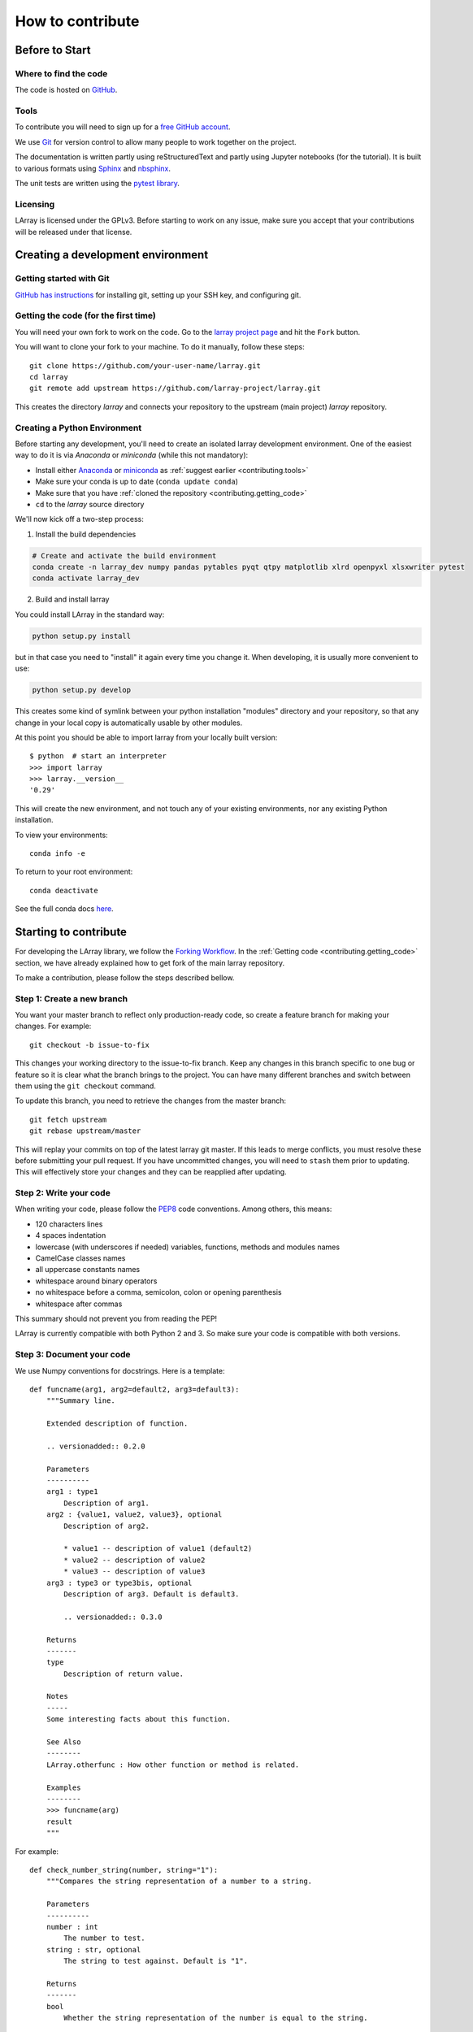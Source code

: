 How to contribute
=================

Before to Start
---------------

Where to find the code
~~~~~~~~~~~~~~~~~~~~~~

The code is hosted on `GitHub <https://www.github.com/larray-project/larray>`_.

.. _contributing.tools:

Tools
~~~~~

To contribute you will need to sign up for a `free GitHub account <https://github.com/signup/free>`_.

We use `Git <http://git-scm.com/>`_ for version control to allow many people to work together on the project.

The documentation is written partly using reStructuredText and partly using Jupyter notebooks (for the tutorial).
It is built to various formats using `Sphinx <http://sphinx-doc.org/>`_
and `nbsphinx <https://nbsphinx.readthedocs.io>`_.

The unit tests are written using the `pytest library <https://docs.pytest.org>`_.

Licensing
~~~~~~~~~

LArray is licensed under the GPLv3. Before starting to work on any issue, make sure
you accept that your contributions will be released under that license.

Creating a development environment
----------------------------------

Getting started with Git
~~~~~~~~~~~~~~~~~~~~~~~~

`GitHub has instructions <http://help.github.com/set-up-git-redirect>`__ for installing git,
setting up your SSH key, and configuring git.

.. contributing.getting_code

Getting the code (for the first time)
~~~~~~~~~~~~~~~~~~~~~~~~~~~~~~~~~~~~~

You will need your own fork to work on the code. Go to the `larray project page
<https://github.com/larray-project/larray>`_ and hit the ``Fork`` button.

You will want to clone your fork to your machine.
To do it manually, follow these steps::

    git clone https://github.com/your-user-name/larray.git
    cd larray
    git remote add upstream https://github.com/larray-project/larray.git

This creates the directory `larray` and connects your repository to
the upstream (main project) *larray* repository.

Creating a Python Environment
~~~~~~~~~~~~~~~~~~~~~~~~~~~~~

Before starting any development, you'll need to create an isolated larray
development environment. One of the easiest way to do it is via `Anaconda` or `miniconda`
(while this not mandatory):

- Install either `Anaconda <https://www.anaconda.com/download/>`_ or `miniconda
  <https://conda.io/miniconda.html>`_ as :ref:`suggest earlier <contributing.tools>`
- Make sure your conda is up to date (``conda update conda``)
- Make sure that you have :ref:`cloned the repository <contributing.getting_code>`
- ``cd`` to the *larray* source directory

We'll now kick off a two-step process:

1. Install the build dependencies

.. code-block:: none

   # Create and activate the build environment
   conda create -n larray_dev numpy pandas pytables pyqt qtpy matplotlib xlrd openpyxl xlsxwriter pytest
   conda activate larray_dev

2. Build and install larray

You could install LArray in the standard way:

.. code-block:: none

  python setup.py install

but in that case you need to "install" it again every time you change it. When developing, it is usually more
convenient to use:

.. code-block:: none

  python setup.py develop

This creates some kind of symlink between your python installation "modules" directory and your repository,
so that any change in your local copy is automatically usable by other modules.

At this point you should be able to import larray from your locally built version::

   $ python  # start an interpreter
   >>> import larray
   >>> larray.__version__
   '0.29'

This will create the new environment, and not touch any of your existing environments,
nor any existing Python installation.

To view your environments::

      conda info -e

To return to your root environment::

      conda deactivate

See the full conda docs `here <http://conda.pydata.org/docs>`_.


Starting to contribute
----------------------

For developing the LArray library, we follow the `Forking Workflow
<https://gist.github.com/Chaser324/ce0505fbed06b947d962>`_.
In the :ref:`Getting code <contributing.getting_code>` section,
we have already explained how to get fork of the main larray repository.

To make a contribution, please follow the steps described bellow.

Step 1: Create a new branch
~~~~~~~~~~~~~~~~~~~~~~~~~~~

You want your master branch to reflect only production-ready code, so create a
feature branch for making your changes. For example::

    git checkout -b issue-to-fix

This changes your working directory to the issue-to-fix branch.
Keep any changes in this branch specific to one bug or feature so it is clear
what the branch brings to the project. You can have many different branches
and switch between them using the ``git checkout`` command.

To update this branch, you need to retrieve the changes from the master branch::

    git fetch upstream
    git rebase upstream/master

This will replay your commits on top of the latest larray git master.  If this
leads to merge conflicts, you must resolve these before submitting your pull
request.  If you have uncommitted changes, you will need to ``stash`` them prior
to updating.  This will effectively store your changes and they can be reapplied
after updating.

Step 2: Write your code
~~~~~~~~~~~~~~~~~~~~~~~

When writing your code, please follow the `PEP8 <http://www.python.org/dev/peps/pep-0008/>`_
code conventions. Among others, this means:

- 120 characters lines
- 4 spaces indentation
- lowercase (with underscores if needed) variables, functions, methods and modules names
- CamelCase classes names
- all uppercase constants names
- whitespace around binary operators
- no whitespace before a comma, semicolon, colon or opening parenthesis
- whitespace after commas

This summary should not prevent you from reading the PEP!

LArray is currently compatible with both Python 2 and 3.
So make sure your code is compatible with both versions.

Step 3: Document your code
~~~~~~~~~~~~~~~~~~~~~~~~~~

We use Numpy conventions for docstrings. Here is a template: ::

  def funcname(arg1, arg2=default2, arg3=default3):
      """Summary line.

      Extended description of function.

      .. versionadded:: 0.2.0

      Parameters
      ----------
      arg1 : type1
          Description of arg1.
      arg2 : {value1, value2, value3}, optional
          Description of arg2.

          * value1 -- description of value1 (default2)
          * value2 -- description of value2
          * value3 -- description of value3
      arg3 : type3 or type3bis, optional
          Description of arg3. Default is default3.

          .. versionadded:: 0.3.0

      Returns
      -------
      type
          Description of return value.

      Notes
      -----
      Some interesting facts about this function.

      See Also
      --------
      LArray.otherfunc : How other function or method is related.

      Examples
      --------
      >>> funcname(arg)
      result
      """

For example: ::

  def check_number_string(number, string="1"):
      """Compares the string representation of a number to a string.

      Parameters
      ----------
      number : int
          The number to test.
      string : str, optional
          The string to test against. Default is "1".

      Returns
      -------
      bool
          Whether the string representation of the number is equal to the string.

      Examples
      --------
      >>> check_number_string(42, "42")
      True
      >>> check_number_string(25, "2")
      False
      >>> check_number_string(1)
      True
      """
      return str(number) == string


Step 4: Test your code
~~~~~~~~~~~~~~~~~~~~~~

Sometimes doctests are not enough and new features require to go a step further by writing unit tests.
Our unit tests modules are located in `/larray/tests/`.
See the :ref:`Tests <contributing.testing>` section bellow for more details.

Step 5: Add a change log
~~~~~~~~~~~~~~~~~~~~~~~~

Changes should be reflected in the release notes located in ``doc/source/changes/version_<next_release_version>.inc``.
This file contains an ongoing change log for the next release.
Add an entry to this file to document your fix, enhancement or (unavoidable) breaking change.
If you hesitate in which section to add your change log, feel free to ask.
Make sure to include the GitHub issue number when adding your entry (using `` closes :issue:`issue-number` ``
where `issue-number` is the number associated with the fixed issue).

Step 6: Commit your code
~~~~~~~~~~~~~~~~~~~~~~~~

When you think you have (finally) fixed the issue (after documenting your code, running all the tests
and adding a change log), make sure that one of your commit messages start with ``fix #issue-number :``
where `issue-number` is the number associated with the fixed issue before to start any pull request
(see `this github page <https://help.github.com/articles/closing-issues-using-keywords>`_ for more details).

Step 7: Push your changes
~~~~~~~~~~~~~~~~~~~~~~~~~

When you want your changes to appear publicly on the web page of your fork on GitHub,
push your forked feature branch's commits::

    git push origin issue-to-fix

Here ``origin`` is the default name given to your remote repository on GitHub.
You can see the remote repositories::

    git remote -v

If you added the upstream repository as described above you will see something
like::

    origin  git@github.com:yourname/larray.git (fetch)
    origin  git@github.com:yourname/larray.git (push)
    upstream        git://github.com/larray-project/larray.git (fetch)
    upstream        git://github.com/larray-project/larray.git (push)

Step 8: Start a pull request
~~~~~~~~~~~~~~~~~~~~~~~~~~~~

If everything looks good, you are ready to make a pull request.
This pull request and its associated changes will eventually be committed to the master branch
and available in the next release.
To submit a pull request:

#. Navigate to your repository on GitHub
#. Click on the ``Pull Request`` button
#. You can then click on ``Commits`` and ``Files Changed`` to make sure everything looks
   okay one last time
#. Write a description of your changes in the ``Preview Discussion`` tab
#. Click ``Send Pull Request``.

This request then goes to the repository maintainers, and they will review
the code. If you need to make more changes, you can make them in
your branch, add them to a new commit, push them to GitHub, and the pull request
will be automatically updated. Pushing them to GitHub again is done by::

    git push origin shiny-new-feature

This will automatically update your pull request with the latest code and restart the
:ref:`Continuous Integration` tests.

The *larray* test suite will run automatically on `Travis-CI <https://travis-ci.org/>`__
continuous integration service. A pull-request will be considered for merging when you have
an all 'green' build. If any tests are failing, then you will get a red 'X', where you can click
through to see the individual failed tests.

``Warning``: Please do not rebase your local branch during the review process.

Documentation
-------------

The documentation is written using reStructuredText and built to various formats using
`Sphinx <http://sphinx-doc.org/>`_. See the `reStructuredText Primer <http://sphinx-doc.org/rest.html#rst-primer>`_
for a first introduction of the syntax.

Installing Requirements
~~~~~~~~~~~~~~~~~~~~~~~

Basic requirements (to generate an .html version of the documentation) can be installed using: ::

  > conda install sphinx numpydoc nbsphinx

To build the .pdf version, you need a LaTeX processor. We use `MiKTeX <http://miktex.org>`_.

To build the .chm version, you need `HTML Help Workshop
<http://www.microsoft.com/en-us/download/details.aspx?id=21138>`_.

Generating the documentation
~~~~~~~~~~~~~~~~~~~~~~~~~~~~

Open a command prompt and go to the documentation directory: ::

  > cd doc

If you just want to check that there is no syntax error in the documentation and that it formats properly, it is
usually enough to only generate the .html version, by using: ::

  > make html

Open the result in your favourite web browser. It is located in: ::

  build/html/index.html

If you want to also generate the .pdf and .chm (and you have the extra requirements to generate those), you could
use: ::

  > buildall


.. contributing.testing

Tests
-----

We use both unit tests and doctests. Unit tests are written using the `pytest library <https://docs.pytest.org>`_.
For example: ::

 from larray import to_ticks

 def test_split():
      assert to_ticks('M,F')  == ['M', 'F']
      assert to_ticks('M, F') == ['M', 'F']

To run all unit tests: ::

  > pytest larray/tests/test_array.py

Before writting any unit tests, please read the section `Conventions for Python test discovery
<https://docs.pytest.org/en/latest/goodpractices.html#test-discovery>`_ from the pytest documentation.


We also use doctests for some tests. Doctests is specially-formatted code within the docstring of a function which
embeds the result of calling said function with a particular set of arguments. This can be used both as documentation
and testing. We only use doctests for the cases where the test is simple enough to fit on one line and it can help
understand what the function does. For example: ::

  def slice_to_str(key):
      """Converts a slice to a string

      >>> slice_to_str(slice(None))
      ':'
      """
      # some clever code here
      return ':'

To run doc tests: ::

  > pytest larray/core/array.py

To run all the tests, simply go to root directory and type: ::

  > pytest

`pytest` will automatically detect all existing unit tests and doctests and run them all.
